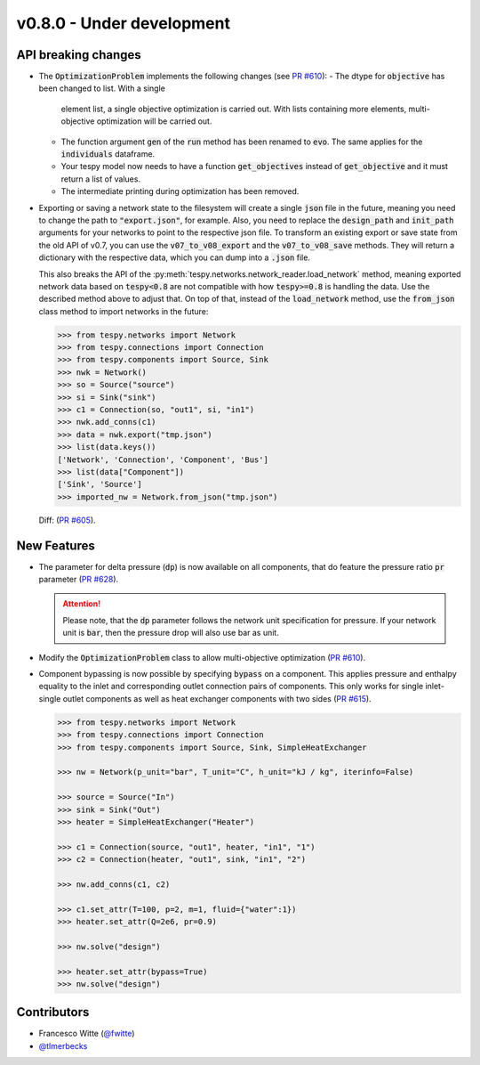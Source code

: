 v0.8.0 - Under development
++++++++++++++++++++++++++

API breaking changes
####################
- The :code:`OptimizationProblem` implements the following changes
  (see `PR #610 <https://github.com/oemof/tespy/pull/610>`__):
  - The dtype for :code:`objective` has been changed to list. With a single
    element list, a single objective optimization is carried out. With lists
    containing more elements, multi-objective optimization will be carried out.
  - The function argument :code:`gen` of the :code:`run` method has been
    renamed to :code:`evo`. The same applies for the :code:`individuals`
    dataframe.
  - Your tespy model now needs to have a function :code:`get_objectives`
    instead of :code:`get_objective` and it must return a list of values.
  - The intermediate printing during optimization has been removed.

- Exporting or saving a network state to the filesystem will create a single
  :code:`json` file in the future, meaning you need to change the path to
  :code:`"export.json"`, for example. Also, you need to replace the
  :code:`design_path` and :code:`init_path` arguments for your networks to
  point to the respective json file. To transform an existing export or save
  state from the old API of v0.7, you can use the :code:`v07_to_v08_export` and
  the :code:`v07_to_v08_save` methods. They will return a dictionary with the
  respective data, which you can dump into a :code:`.json` file.

  This also breaks the API of the
  :py:meth:`tespy.networks.network_reader.load_network` method, meaning
  exported network data based on :code:`tespy<0.8` are not compatible with how
  :code:`tespy>=0.8` is handling the data. Use the described method above to
  adjust that. On top of that, instead of the :code:`load_network` method, use
  the :code:`from_json` class method to import networks in the future:

  .. code-block:: python

    >>> from tespy.networks import Network
    >>> from tespy.connections import Connection
    >>> from tespy.components import Source, Sink
    >>> nwk = Network()
    >>> so = Source("source")
    >>> si = Sink("sink")
    >>> c1 = Connection(so, "out1", si, "in1")
    >>> nwk.add_conns(c1)
    >>> data = nwk.export("tmp.json")
    >>> list(data.keys())
    ['Network', 'Connection', 'Component', 'Bus']
    >>> list(data["Component"])
    ['Sink', 'Source']
    >>> imported_nw = Network.from_json("tmp.json")

  Diff: (`PR #605 <https://github.com/oemof/tespy/pull/605>`__).

New Features
############
- The parameter for delta pressure (:code:`dp`) is now available on all
  components, that do feature the pressure ratio :code:`pr` parameter
  (`PR #628 <https://github.com/oemof/tespy/pull/628>`__).

  .. attention::

    Please note, that the :code:`dp` parameter follows the network unit
    specification for pressure. If your network unit is :code:`bar`, then the
    pressure drop will also use bar as unit.

- Modify the :code:`OptimizationProblem` class to allow multi-objective
  optimization (`PR #610 <https://github.com/oemof/tespy/pull/610>`__).

- Component bypassing is now possible by specifying :code:`bypass` on a
  component. This applies pressure and enthalpy equality to the inlet and
  corresponding outlet connection pairs of components. This only works for
  single inlet-single outlet components as well as heat exchanger components
  with two sides (`PR #615 <https://github.com/oemof/tespy/pull/615>`__).

  .. code-block:: python

    >>> from tespy.networks import Network
    >>> from tespy.connections import Connection
    >>> from tespy.components import Source, Sink, SimpleHeatExchanger

    >>> nw = Network(p_unit="bar", T_unit="C", h_unit="kJ / kg", iterinfo=False)

    >>> source = Source("In")
    >>> sink = Sink("Out")
    >>> heater = SimpleHeatExchanger("Heater")

    >>> c1 = Connection(source, "out1", heater, "in1", "1")
    >>> c2 = Connection(heater, "out1", sink, "in1", "2")

    >>> nw.add_conns(c1, c2)

    >>> c1.set_attr(T=100, p=2, m=1, fluid={"water":1})
    >>> heater.set_attr(Q=2e6, pr=0.9)

    >>> nw.solve("design")

    >>> heater.set_attr(bypass=True)
    >>> nw.solve("design")

Contributors
############
- Francesco Witte (`@fwitte <https://github.com/fwitte>`__)
- `@tlmerbecks <https://github.com/tlmerbecks>`__
